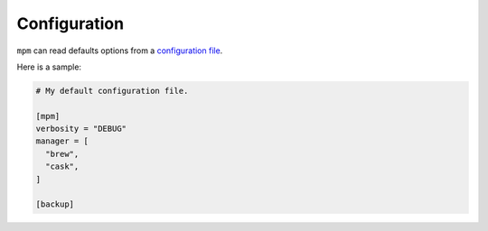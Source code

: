 Configuration
=============

``mpm`` can read defaults options from a `configuration file <https://meta-package-manager.readthedocs.io/en/latest/meta_package_manager.html#meta_package_manager.config.DEFAULT_CONFIG_FILE>`_.

Here is a sample:

.. code-block:: toml

    # My default configuration file.

    [mpm]
    verbosity = "DEBUG"
    manager = [
      "brew",
      "cask",
    ]

    [backup]